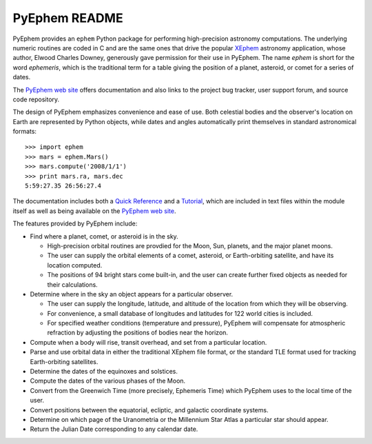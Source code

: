 ==============
PyEphem README
==============

.. image:: http://bottlepy.org/docs/dev/_static/Gittip.png
   :target: https://www.gittip.com/brandon-rhodes/

.. image:: https://travis-ci.org/brandon-rhodes/pyephem.png
   :target: https://travis-ci.org/brandon-rhodes/pyephem

.. _ephem: http://pypi.python.org/pypi/ephem/
.. _pyephem: http://pypi.python.org/pypi/pyephem/
.. _XEphem: http://www.clearskyinstitute.com/xephem/
.. _Quick Reference: http://rhodesmill.org/pyephem/quick
.. _Tutorial: http://rhodesmill.org/pyephem/tutorial
.. _PyEphem web site: http://rhodesmill.org/pyephem/

PyEphem provides an ``ephem`` Python package
for performing high-precision astronomy computations.
The underlying numeric routines are coded in C
and are the same ones that drive the popular `XEphem`_ astronomy application,
whose author, Elwood Charles Downey,
generously gave permission for their use in PyEphem.
The name *ephem* is short for the word *ephemeris*,
which is the traditional term for a table
giving the position of a planet, asteroid, or comet for a series of dates.

The `PyEphem web site`_ offers documentation
and also links to the project bug tracker, user support forum,
and source code repository.

The design of PyEphem emphasizes convenience and ease of use.
Both celestial bodies and the observer's location on Earth
are represented by Python objects,
while dates and angles automatically print themselves
in standard astronomical formats::

 >>> import ephem
 >>> mars = ephem.Mars()
 >>> mars.compute('2008/1/1')
 >>> print mars.ra, mars.dec
 5:59:27.35 26:56:27.4

The documentation includes both a `Quick Reference`_ and a `Tutorial`_,
which are included in text files within the module itself
as well as being available on the `PyEphem web site`_.

The features provided by PyEphem include:

* Find where a planet, comet, or asteroid is in the sky.

  * High-precision orbital routines are provdied
    for the Moon, Sun, planets, and the major planet moons.
  * The user can supply the orbital elements of a comet, asteroid,
    or Earth-orbiting satellite, and have its location computed.
  * The positions of 94 bright stars come built-in,
    and the user can create further fixed objects as needed
    for their calculations.

* Determine where in the sky an object appears for a particular observer.

  * The user can supply the longitude, latitude, and altitude
    of the location from which they will be observing.
  * For convenience, a small database of longitudes and latitudes
    for 122 world cities is included.
  * For specified weather conditions (temperature and pressure),
    PyEphem will compensate for atmospheric refraction
    by adjusting the positions of bodies near the horizon.

* Compute when a body will rise, transit overhead, and set
  from a particular location.

* Parse and use orbital data in either the traditional XEphem file format,
  or the standard TLE format used for tracking Earth-orbiting satellites.

* Determine the dates of the equinoxes and solstices.

* Compute the dates of the various phases of the Moon.

* Convert from the Greenwich Time (more precisely, Ephemeris Time)
  which PyEphem uses to the local time of the user.

* Convert positions between the equatorial, ecliptic, and galactic
  coordinate systems.

* Determine on which page of the Uranometria or the Millennium Star Atlas
  a particular star should appear.

* Return the Julian Date corresponding to any calendar date.
